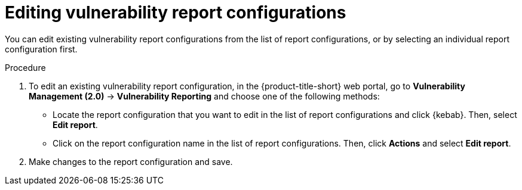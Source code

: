 // Module included in the following assemblies:
//
// * operating/manage-vulnerabilities.adoc
:_mod-docs-content-type: PROCEDURE
[id="vulnerability-management20-edit-reports_{context}"]
= Editing vulnerability report configurations

[role="_abstract"]
You can edit existing vulnerability report configurations from the list of report configurations, or by selecting an individual report configuration first.

.Procedure
. To edit an existing vulnerability report configuration, in the {product-title-short} web portal, go to *Vulnerability Management (2.0)* -> *Vulnerability Reporting* and choose one of the following methods:
* Locate the report configuration that you want to edit in the list of report configurations and click {kebab}. Then, select *Edit report*.
* Click on the report configuration name in the list of report configurations. Then, click *Actions* and select *Edit report*.
. Make changes to the report configuration and save.